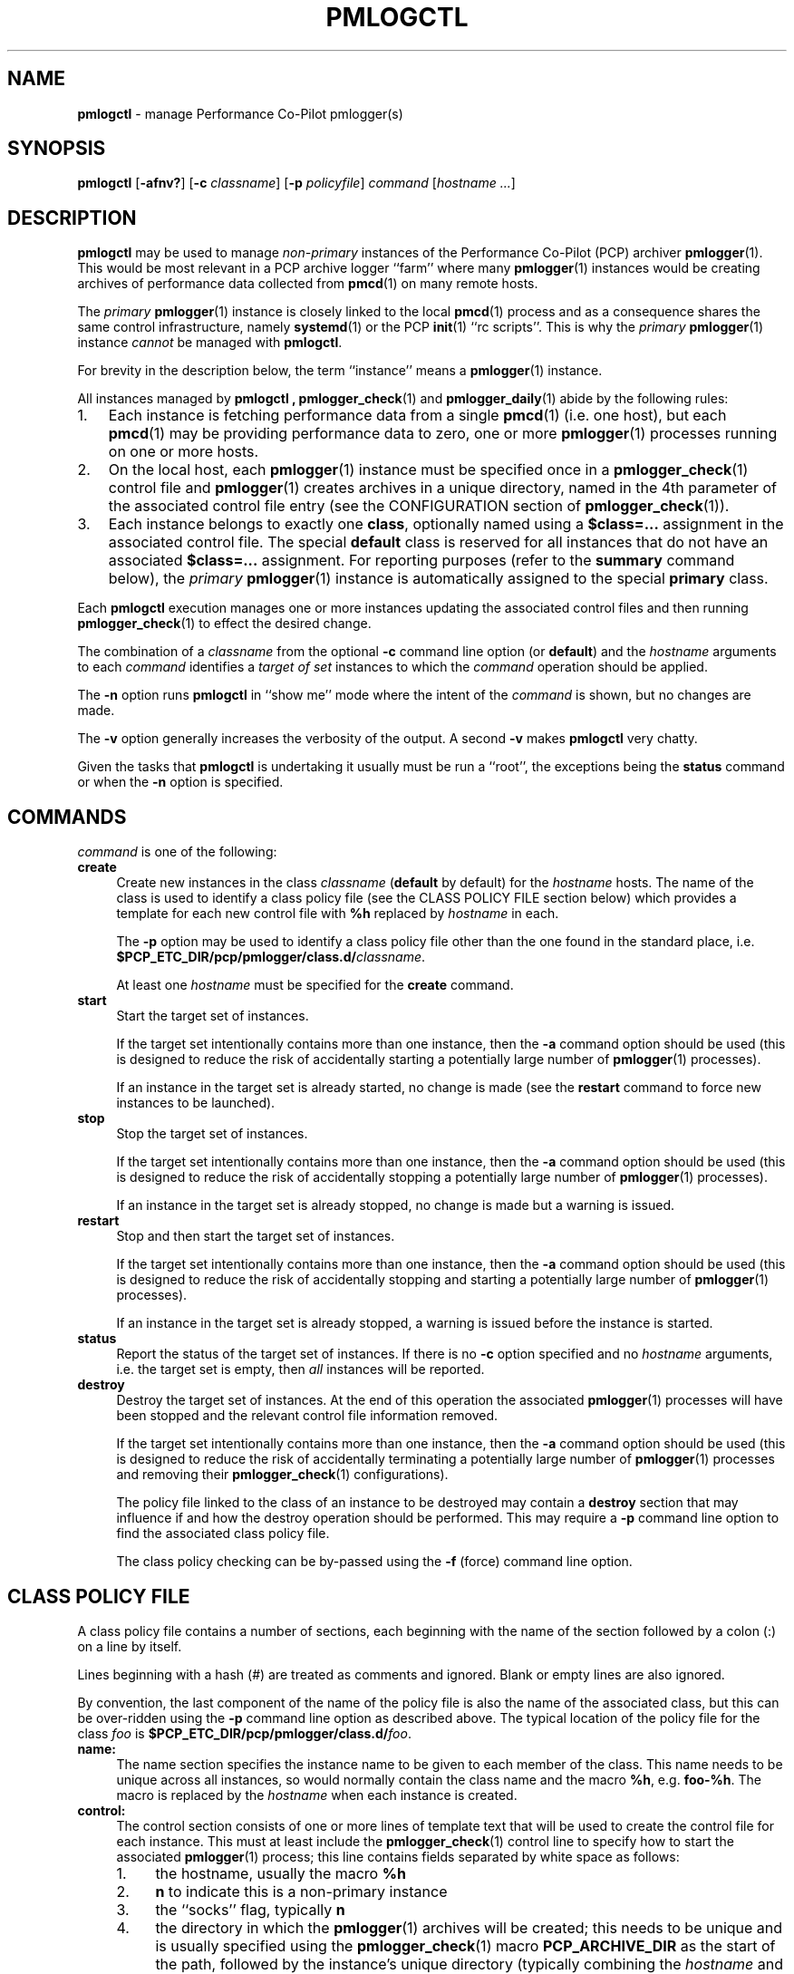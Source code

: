 '\"macro stdmacro
.\"
.\" Copyright (c) 2020 Ken McDonell.  All Rights Reserved.
.\"
.\" This program is free software; you can redistribute it and/or modify it
.\" under the terms of the GNU General Public License as published by the
.\" Free Software Foundation; either version 2 of the License, or (at your
.\" option) any later version.
.\"
.\" This program is distributed in the hope that it will be useful, but
.\" WITHOUT ANY WARRANTY; without even the implied warranty of MERCHANTABILITY
.\" or FITNESS FOR A PARTICULAR PURPOSE.  See the GNU General Public License
.\" for more details.
.\"
.\"
.TH PMLOGCTL 1 "PCP" "Performance Co-Pilot"
.SH NAME
\f3pmlogctl\f1 \- manage Performance Co-Pilot pmlogger(s)
.SH SYNOPSIS
\f3pmlogctl\f1
[\f3\-afnv?\f1]
[\f3\-c\f1 \f2classname\f1]
[\f3\-p\f1 \f2policyfile\f1]
\f2command\f1
[\f2hostname ...\f1]
.SH DESCRIPTION
.B pmlogctl
may be used to manage
.I non-primary
instances of
the Performance Co-Pilot (PCP) archiver
.BR pmlogger (1).
This would be most relevant in a PCP archive logger ``farm'' where
many
.BR pmlogger (1)
instances would be creating archives of performance data collected
from
.BR pmcd (1)
on many remote hosts.
.PP
The
.I primary
.BR pmlogger (1)
instance is closely linked to the local
.BR pmcd (1)
process and as a consequence shares the same control infrastructure,
namely
.BR systemd (1)
or
the PCP
.BR init (1)
\&``rc scripts''.
This is why the
.I primary
.BR pmlogger (1)
instance
.I cannot
be managed with
.BR pmlogctl .
.PP
For brevity in the description below, the term ``instance'' means a
.BR pmlogger (1)
instance.
.PP
All
instances managed by
.B pmlogctl ,
.BR pmlogger_check (1)
and
.BR pmlogger_daily (1)
abide by the following rules:
.IP 1. 3n
Each
instance is fetching performance data from a single
.BR pmcd (1)
(i.e. one host), but each
.BR pmcd (1)
may be providing performance data to zero, one or more
.BR pmlogger (1)
processes running on one or more hosts.
.IP 2. 3n
On the local host, each
.BR pmlogger (1)
instance
must be specified once in a
.BR pmlogger_check (1)
control file and
.BR pmlogger (1)
creates archives in a unique directory,
named in the 4th parameter of the associated control
file entry
(see the CONFIGURATION section of
.BR pmlogger_check (1)).
.IP 3. 3n
Each
instance belongs to exactly one
.BR class ,
optionally named using a
.B $class=...
assignment in the associated control file.
The special
.B default
class is reserved for all instances that do not have an
associated
.B $class=...
assignment.
For reporting purposes (refer to the
.B summary
command below), the
.I primary
.BR pmlogger (1)
instance is automatically assigned to the special
.B primary
class.
.PP
Each
.B pmlogctl
execution manages one or more
instances updating the associated control files
and then running
.BR pmlogger_check (1)
to effect the desired change.
.PP
The combination of a
.I classname
from the optional
.B \-c
command line option (or
.BR default )
and the
.I hostname
arguments to each
.I command
identifies a
.I target
.I of
.I set
instances to which the
.I command
operation should be applied.
.PP
The
.BR \-n
option runs
.B pmlogctl
in ``show me'' mode where the intent of the
.I command
is shown, but no changes are made.
.PP
The
.B \-v
option generally increases the verbosity of the output.
A second
.B \-v
makes
.B pmlogctl
very chatty.
.PP
Given the tasks that
.B pmlogctl
is undertaking it usually must be run a ``root'', the exceptions
being the
.B status
command or when the
.B \-n
option is specified.
.SH COMMANDS
.I command
is one of the following:
.TP 4
\f3create\f1
Create new instances in the class
.I classname
(\c
.B default
by default) for the
.I hostname
hosts.
The name of the class is used to identify a class policy file
(see the CLASS POLICY FILE section below) which provides a template for
each new control file with
.B %h
replaced by
.I hostname
in each.
.RS 4n
.PP
The
.B \-p
option may be used to identify a class policy file other than
the one found in the standard place, i.e. \c
.B $PCP_ETC_DIR/pcp/pmlogger/class.d/\c
.IR classname .
.PP
At least one
.I hostname
must be specified for the
.B create
command.
.RE
.TP 4
\f3start\f1
Start the target set of instances.
.RS 4n
.PP
If the target set intentionally contains more than one instance, then the
.BR \-a
command option should be used (this is designed to reduce the
risk of accidentally starting a
potentially large number of
.BR pmlogger (1)
processes).
.PP
If an
instance in the target set is already started, no change is made
(see the
.B restart
command to force new instances
to be launched).
.RE
.TP 4
\f3stop\f1
Stop the target set of instances.
.RS 4n
.PP
If the target set intentionally contains more than one
instance, then the
.BR \-a
command option should be used (this is designed to reduce the
risk of accidentally stopping a
potentially large number of
.BR pmlogger (1)
processes).
.PP
If an
instance in the target set is already stopped, no change is made
but a warning is issued.
.RE
.TP 4
\f3restart\f1
Stop and then start the target set of instances.
.RS 4n
.PP
If the target set intentionally contains more than one instance, then the
.BR \-a
command option should be used (this is designed to reduce the
risk of accidentally stopping and starting a
potentially large number of
.BR pmlogger (1)
processes).
.PP
If an
instance in the target set is already stopped,
a warning is issued before the instance is started.
.RE
.TP 4
\f3status\f1
Report the status of the target set of instances.
If there is no
.B \-c
option specified and no
.I hostname
arguments, i.e. the target set is empty, then
.I all
instances will be reported.
.TP 4
\f3destroy\f1
Destroy the target set of instances.
At the end of this operation the associated
.BR pmlogger (1)
processes will have been stopped and the relevant
control file information removed.
.RS 4n
.PP
If the target set intentionally contains more than one instance, then the
.BR \-a
command option should be used (this is designed to reduce the
risk of accidentally terminating a
potentially large number of
.BR pmlogger (1)
processes and removing their
.BR pmlogger_check (1)
configurations).
.PP
The policy file linked to the class of an
instance to be destroyed may contain a
.B destroy
section that may influence if and how the destroy operation
should be performed.
This may require a
.B \-p
command line option to find the associated class policy file.
.PP
The class policy checking can be by-passed using the
.B \-f
(force) command line option.
.RE
.SH "CLASS POLICY FILE"
A class policy file contains a number of sections, each beginning with
the name of the section followed by a colon (:) on a line by itself.
.PP
Lines beginning with a hash (#) are treated as comments and ignored.
Blank or empty lines are also ignored.
.PP
By convention, the last component of the name of the policy file is
also the name of the associated class, but this can be over-ridden using
the
.B \-p
command line option as described above.
The typical location of the policy file for the class
.I foo
is
.B $PCP_ETC_DIR/pcp/pmlogger/class.d/\c
.IR foo .
.TP 4n
.B name:
The name section specifies the instance name to be given to each member
of the class.
This name needs to be unique across all instances, so would normally
contain the class name and the macro
.BR %h ,
e.g. \c
.BR foo-%h .
The macro is replaced by the
.I hostname
when each instance is created.
.TP 4n
.B control:
The control section consists of one or more lines of template text
that will be used to create the control file for each instance.
This must at least include the
.BR pmlogger_check (1)
control line to specify how to start the associated
.BR pmlogger (1)
process; this line contains fields separated by white space as follows:
.PD 0
.RS 4n
.IP 1. 4n
the hostname, usually the macro
.B %h
.IP 2. 4n
.B n
to indicate this is a non-primary instance
.IP 3. 4n
the ``socks'' flag, typically
.B n
.IP 4. 4n
the directory in which the
.BR pmlogger (1)
archives will be created; this needs to be unique and is usually
specified using the
.BR pmlogger_check (1)
macro
.B PCP_ARCHIVE_DIR
as the start of the path, followed by the instance's unique directory
(typically combining the
.I hostname
and the class name)
e.g. \c
.B PCP_ARCHIVE_DIR/foo-%h
.IP 5. 4n
additional parameters to
.BR pmlogger (1)
which probably include at least a
.B \-c
option to provide a configuration file that describes which metrics
should be logged for instances of this class
.PD
.PP
.B Before
the control line there should be a line that defines the version of 
the control line that follows, i.e.
.br
.B $version=1.1
.br
If this is missing,
.B pmlogctl
will assume the version is 1.1 and add the line when the instance is created.
.PP
.B pmlogctl
will also add the class name during creation. e.g.
.br
.B $class=foo
.RE
.TP 4n
.B create:
The create section defines the policy to be applied when an
instance is created.
.RS 4n
.PP
The intent is to allow different decisions to be made when a new host
running
.BR pmcd (1)
is discovered, e.g. by
.BR pmfind (1).
But in the current version this is not implemented and the create
section syntax and semantics is not yet defined.
.RE
.TP 4n
.B destroy:
The destroy section defines the policy to be applied when an
instance is destroyed.
.RS 4n
.PP
The intent is to allow different decisions to be made when discovery
service, e.g. 
.BR pmfind (1),
notices that a host associated with an instance is no longer
present.
But in the current version this is not implemented and the destroy
section syntax and semantics is not yet defined.
.RE
.SH DIAGNOSTICS
Most error or warning messages are self-explanatory.
.SH PCP ENVIRONMENT
Environment variables with the prefix \fBPCP_\fP are used to parameterize
the file and directory names used by PCP.
On each installation, the
file \fI/etc/pcp.conf\fP contains the local values for these variables.
The \fB$PCP_CONF\fP variable may be used to specify an alternative
configuration file, as described in \fBpcp.conf\fP(5).
.SH SEE ALSO
.BR init (1),
.BR PCPIntro (1),
.BR pmcd (1),
.BR pmlc (1),
.BR pmlogger (1),
.BR pmlogger_check (1),
.BR pmlogger_daily (1),
.BR systemd (1)
and
.BR pcp.conf (5).
